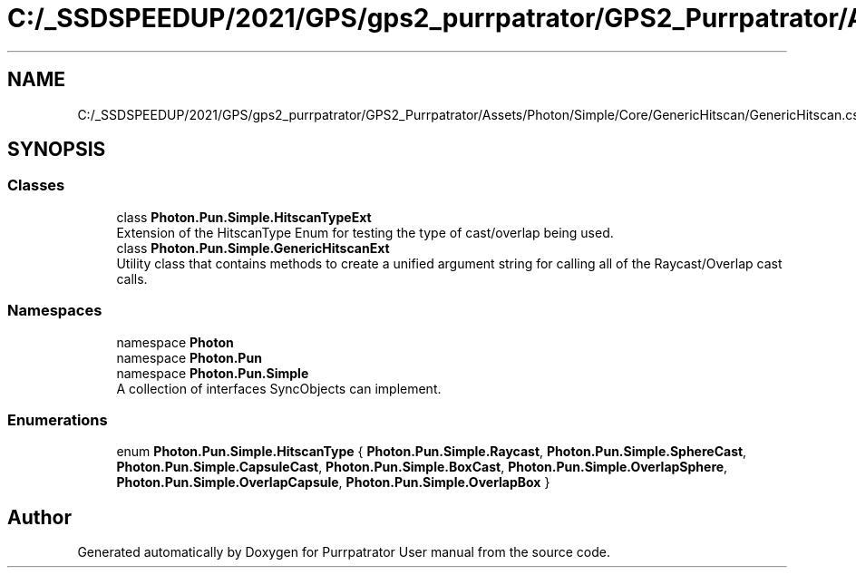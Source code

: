 .TH "C:/_SSDSPEEDUP/2021/GPS/gps2_purrpatrator/GPS2_Purrpatrator/Assets/Photon/Simple/Core/GenericHitscan/GenericHitscan.cs" 3 "Mon Apr 18 2022" "Purrpatrator User manual" \" -*- nroff -*-
.ad l
.nh
.SH NAME
C:/_SSDSPEEDUP/2021/GPS/gps2_purrpatrator/GPS2_Purrpatrator/Assets/Photon/Simple/Core/GenericHitscan/GenericHitscan.cs
.SH SYNOPSIS
.br
.PP
.SS "Classes"

.in +1c
.ti -1c
.RI "class \fBPhoton\&.Pun\&.Simple\&.HitscanTypeExt\fP"
.br
.RI "Extension of the HitscanType Enum for testing the type of cast/overlap being used\&. "
.ti -1c
.RI "class \fBPhoton\&.Pun\&.Simple\&.GenericHitscanExt\fP"
.br
.RI "Utility class that contains methods to create a unified argument string for calling all of the Raycast/Overlap cast calls\&. "
.in -1c
.SS "Namespaces"

.in +1c
.ti -1c
.RI "namespace \fBPhoton\fP"
.br
.ti -1c
.RI "namespace \fBPhoton\&.Pun\fP"
.br
.ti -1c
.RI "namespace \fBPhoton\&.Pun\&.Simple\fP"
.br
.RI "A collection of interfaces SyncObjects can implement\&. "
.in -1c
.SS "Enumerations"

.in +1c
.ti -1c
.RI "enum \fBPhoton\&.Pun\&.Simple\&.HitscanType\fP { \fBPhoton\&.Pun\&.Simple\&.Raycast\fP, \fBPhoton\&.Pun\&.Simple\&.SphereCast\fP, \fBPhoton\&.Pun\&.Simple\&.CapsuleCast\fP, \fBPhoton\&.Pun\&.Simple\&.BoxCast\fP, \fBPhoton\&.Pun\&.Simple\&.OverlapSphere\fP, \fBPhoton\&.Pun\&.Simple\&.OverlapCapsule\fP, \fBPhoton\&.Pun\&.Simple\&.OverlapBox\fP }"
.br
.in -1c
.SH "Author"
.PP 
Generated automatically by Doxygen for Purrpatrator User manual from the source code\&.
